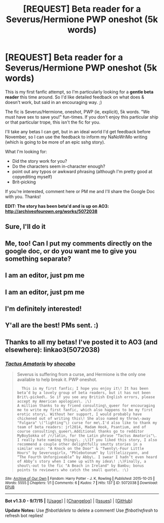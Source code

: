 #+TITLE: [REQUEST] Beta reader for a Severus/Hermione PWP oneshot (5k words)

* [REQUEST] Beta reader for a Severus/Hermione PWP oneshot (5k words)
:PROPERTIES:
:Author: shocabo
:Score: 5
:DateUnix: 1445225996.0
:DateShort: 2015-Oct-19
:FlairText: Request
:END:
This is my first fanfic attempt, so I'm particularly looking for a *gentle beta reader* this time around. So I'd like detailed feedback on what does & doesn't work, but said in an encouraging way. ;)

The fic is Severus/Hermione, oneshot, PWP (ie, explicit), 5k words. "We must have sex to save you!" fun-times. If you don't enjoy this particular ship or that particular trope, this isn't the fic for you.

I'll take any betas I can get, but in an ideal world I'd get feedback before November, so I can use the feedback to inform my NaNoWriMo writing (which is going to be more of an epic sshg story).

What I'm looking for:

- Did the story work for you?
- Do the characters seem in-character enough?
- point out any typos or awkward phrasing (although I'm pretty good at copyediting myself)
- Brit-picking

If you're interested, comment here or PM me and I'll share the Google Doc with you. Thanks!

*EDIT: The story has been beta'd and is up on AO3: [[http://archiveofourown.org/works/5072038]]*


** Sure, I'll do it
:PROPERTIES:
:Score: 2
:DateUnix: 1445250616.0
:DateShort: 2015-Oct-19
:END:


** Me, too! Can I put my comments directly on the google doc, or do you want me to give you something separate?
:PROPERTIES:
:Author: Madam_Hook
:Score: 2
:DateUnix: 1445258785.0
:DateShort: 2015-Oct-19
:END:


** I am an editor, just pm me
:PROPERTIES:
:Author: jSubbz
:Score: 2
:DateUnix: 1445260351.0
:DateShort: 2015-Oct-19
:END:


** I am an editor, just pm me
:PROPERTIES:
:Author: jSubbz
:Score: 1
:DateUnix: 1445260352.0
:DateShort: 2015-Oct-19
:END:


** I'm definitely interested!
:PROPERTIES:
:Author: jrl2014
:Score: 1
:DateUnix: 1445298845.0
:DateShort: 2015-Oct-20
:END:


** Y'all are the best! PMs sent. :)
:PROPERTIES:
:Author: shocabo
:Score: 1
:DateUnix: 1445374309.0
:DateShort: 2015-Oct-21
:END:


** Thanks to all my betas! I've posted it to AO3 (and elsewhere): linkao3(5072038)
:PROPERTIES:
:Author: shocabo
:Score: 1
:DateUnix: 1445789386.0
:DateShort: 2015-Oct-25
:END:

*** [[http://archiveofourown.org/works/5072038][*/Tactus Amatoris/*]] by [[http://archiveofourown.org/users/shocabo/pseuds/shocabo][/shocabo/]]

#+begin_quote
  Severus is suffering from a curse, and Hermione is the only one available to help break it. PWP oneshot.

  #+begin_example
      This is my first fanfic; I hope you enjoy it\! It has been beta’d by a lovely group of beta readers, but it has not been Brit\-picked\. So if you see any British English errors, please accept my American apologies\. ;\)
    A million thanks to my friend consulting\_queer for encouraging me to write my first fanfic, which also happens to be my first erotic story\. Without her support, I would probably have chickened out of writing this\! She also named my throw\-away "Fulgara" \("lighting"\) curse for me\.I'd also like to thank my team of beta readers: jrl2014, Madam Hook, Psantium, and of course consulting\_queer\.Additional thanks go to redditor MyBoySokka of /r/latin, for the Latin phrase "Tactus Amatoris"\. I really hate naming things\. ;\)If you liked this story, I also recommend a couple other delightfully smutty stories in a similar vein: "A Knock on the Door" & "Twenty\-Four Little Hours" by Severusgirlx, "Phlebotonum" by littlelizzyann, and “The Fourth Unforgiveable” by Abby\. I swear I hadn’t even heard of Abby’s story when I came up with my idea\! ;\)Finally, a shout\-out to the fic "A Beach in Ireland" by Bambu; bonus points to reviewers who catch the small quote\. :\)
  #+end_example
#+end_quote

^{/Site/: [[http://www.archiveofourown.org/][Archive of Our Own]] *|* /Fandom/: Harry Potter - J. K. Rowling *|* /Published/: 2015-10-25 *|* /Words/: 5555 *|* /Chapters/: 1/1 *|* /Comments/: 6 *|* /Kudos/: 7 *|* /Hits/: 137 *|* /ID/: 5072038 *|* /Download/: [[http://archiveofourown.org/][EPUB]]}

--------------

*Bot v1.3.0 - 9/7/15* *|* [[[https://github.com/tusing/reddit-ffn-bot/wiki/Usage][Usage]]] | [[[https://github.com/tusing/reddit-ffn-bot/wiki/Changelog][Changelog]]] | [[[https://github.com/tusing/reddit-ffn-bot/issues/][Issues]]] | [[[https://github.com/tusing/reddit-ffn-bot/][GitHub]]]

*Update Notes:* Use /ffnbot!delete/ to delete a comment! Use /ffnbot!refresh/ to refresh bot replies!
:PROPERTIES:
:Author: FanfictionBot
:Score: 1
:DateUnix: 1445789396.0
:DateShort: 2015-Oct-25
:END:
